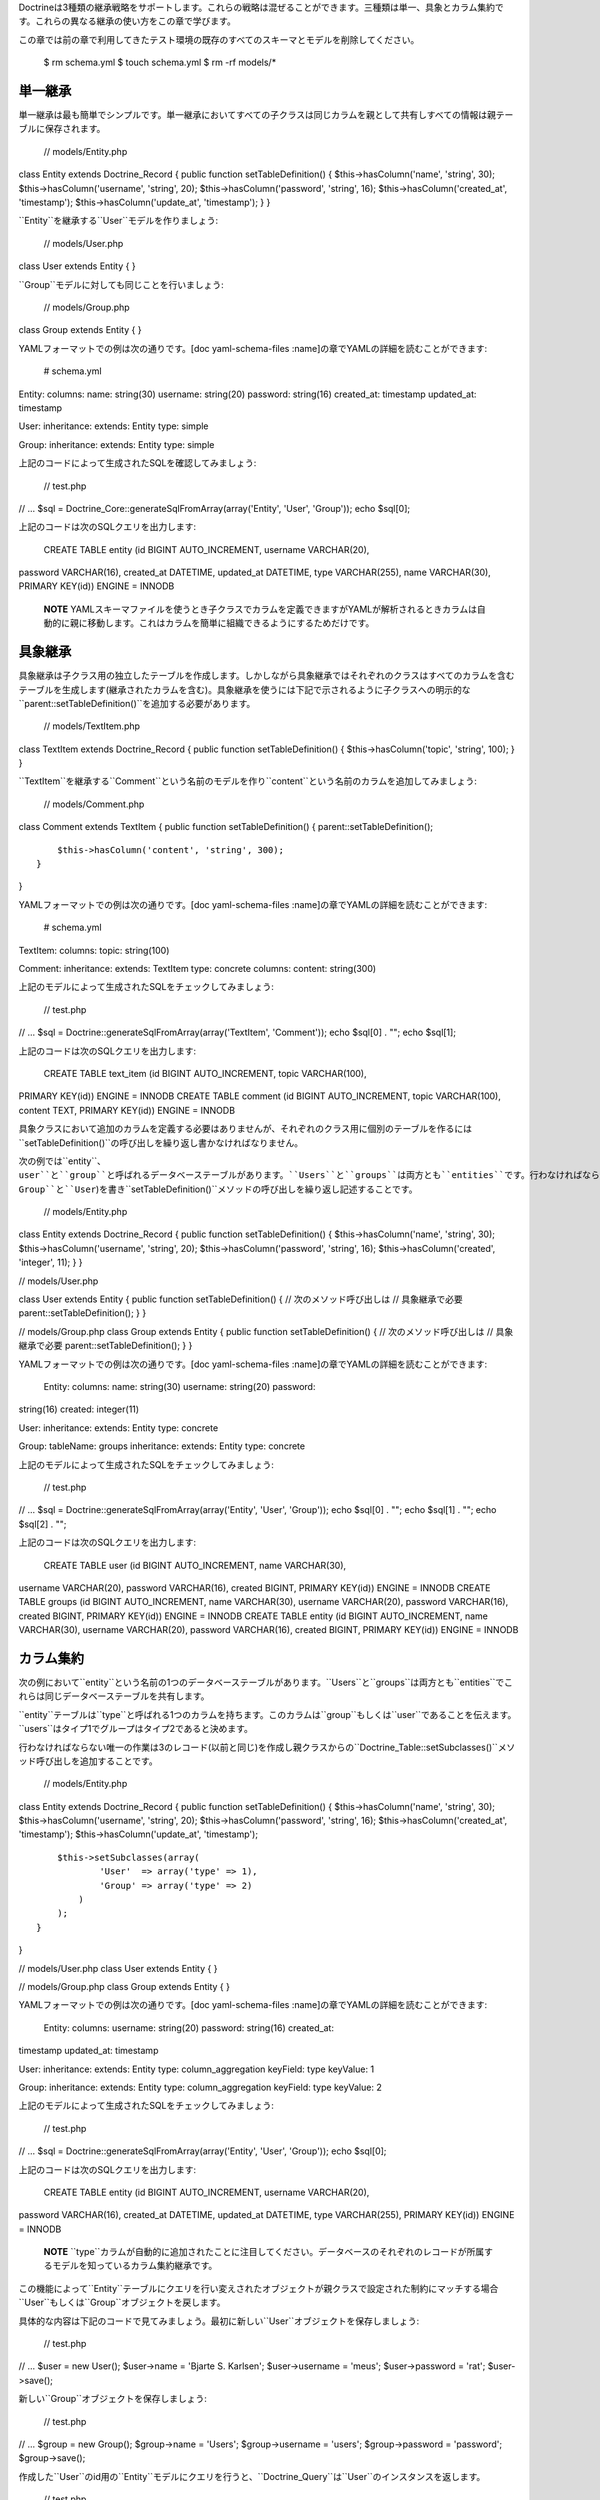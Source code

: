 Doctrineは3種類の継承戦略をサポートします。これらの戦略は混ぜることができます。三種類は単一、具象とカラム集約です。これらの異なる継承の使い方をこの章で学びます。

この章では前の章で利用してきたテスト環境の既存のすべてのスキーマとモデルを削除してください。

 $ rm schema.yml $ touch schema.yml $ rm -rf models/\*

========
単一継承
========

単一継承は最も簡単でシンプルです。単一継承においてすべての子クラスは同じカラムを親として共有しすべての情報は親テーブルに保存されます。

 // models/Entity.php

class Entity extends Doctrine\_Record { public function
setTableDefinition() { $this->hasColumn('name', 'string', 30);
$this->hasColumn('username', 'string', 20); $this->hasColumn('password',
'string', 16); $this->hasColumn('created\_at', 'timestamp');
$this->hasColumn('update\_at', 'timestamp'); } }

``Entity``を継承する``User``モデルを作りましょう:

 // models/User.php

class User extends Entity { }

``Group``モデルに対しても同じことを行いましょう:

 // models/Group.php

class Group extends Entity { }

YAMLフォーマットでの例は次の通りです。[doc yaml-schema-files
:name]の章でYAMLの詳細を読むことができます:

 # schema.yml

Entity: columns: name: string(30) username: string(20) password:
string(16) created\_at: timestamp updated\_at: timestamp

User: inheritance: extends: Entity type: simple

Group: inheritance: extends: Entity type: simple

上記のコードによって生成されたSQLを確認してみましょう:

 // test.php

// ... $sql = Doctrine\_Core::generateSqlFromArray(array('Entity',
'User', 'Group')); echo $sql[0];

上記のコードは次のSQLクエリを出力します:

 CREATE TABLE entity (id BIGINT AUTO\_INCREMENT, username VARCHAR(20),
password VARCHAR(16), created\_at DATETIME, updated\_at DATETIME, type
VARCHAR(255), name VARCHAR(30), PRIMARY KEY(id)) ENGINE = INNODB

    **NOTE**
    YAMLスキーマファイルを使うとき子クラスでカラムを定義できますがYAMLが解析されるときカラムは自動的に親に移動します。これはカラムを簡単に組織できるようにするためだけです。

========
具象継承
========

具象継承は子クラス用の独立したテーブルを作成します。しかしながら具象継承ではそれぞれのクラスはすべてのカラムを含むテーブルを生成します(継承されたカラムを含む)。具象継承を使うには下記で示されるように子クラスへの明示的な``parent::setTableDefinition()``を追加する必要があります。

 // models/TextItem.php

class TextItem extends Doctrine\_Record { public function
setTableDefinition() { $this->hasColumn('topic', 'string', 100); } }

``TextItem``を継承する``Comment``という名前のモデルを作り``content``という名前のカラムを追加してみましょう:

 // models/Comment.php

class Comment extends TextItem { public function setTableDefinition() {
parent::setTableDefinition();

::

        $this->hasColumn('content', 'string', 300);
    }

}

YAMLフォーマットでの例は次の通りです。[doc yaml-schema-files
:name]の章でYAMLの詳細を読むことができます:

 # schema.yml

TextItem: columns: topic: string(100)

Comment: inheritance: extends: TextItem type: concrete columns: content:
string(300)

上記のモデルによって生成されたSQLをチェックしてみましょう:

 // test.php

// ... $sql = Doctrine::generateSqlFromArray(array('TextItem',
'Comment')); echo $sql[0] . ""; echo $sql[1];

上記のコードは次のSQLクエリを出力します:

 CREATE TABLE text\_item (id BIGINT AUTO\_INCREMENT, topic VARCHAR(100),
PRIMARY KEY(id)) ENGINE = INNODB CREATE TABLE comment (id BIGINT
AUTO\_INCREMENT, topic VARCHAR(100), content TEXT, PRIMARY KEY(id))
ENGINE = INNODB

具象クラスにおいて追加のカラムを定義する必要はありませんが、それぞれのクラス用に個別のテーブルを作るには``setTableDefinition()``の呼び出しを繰り返し書かなければなりません。

次の例では``entity``、``user``と``group``と呼ばれるデータベーステーブルがあります。``Users``と``groups``は両方とも``entities``です。行わなければならないことは3つのクラス(``Entity``、``Group``と``User``)を書き``setTableDefinition()``メソッドの呼び出しを繰り返し記述することです。

 // models/Entity.php

class Entity extends Doctrine\_Record { public function
setTableDefinition() { $this->hasColumn('name', 'string', 30);
$this->hasColumn('username', 'string', 20); $this->hasColumn('password',
'string', 16); $this->hasColumn('created', 'integer', 11); } }

// models/User.php

class User extends Entity { public function setTableDefinition() { //
次のメソッド呼び出しは // 具象継承で必要 parent::setTableDefinition(); }
}

// models/Group.php class Group extends Entity { public function
setTableDefinition() { // 次のメソッド呼び出しは // 具象継承で必要
parent::setTableDefinition(); } }

YAMLフォーマットでの例は次の通りです。[doc yaml-schema-files
:name]の章でYAMLの詳細を読むことができます:

 Entity: columns: name: string(30) username: string(20) password:
string(16) created: integer(11)

User: inheritance: extends: Entity type: concrete

Group: tableName: groups inheritance: extends: Entity type: concrete

上記のモデルによって生成されたSQLをチェックしてみましょう:

 // test.php

// ... $sql = Doctrine::generateSqlFromArray(array('Entity', 'User',
'Group')); echo $sql[0] . ""; echo $sql[1] . ""; echo $sql[2] . "";

上記のコードは次のSQLクエリを出力します:

 CREATE TABLE user (id BIGINT AUTO\_INCREMENT, name VARCHAR(30),
username VARCHAR(20), password VARCHAR(16), created BIGINT, PRIMARY
KEY(id)) ENGINE = INNODB CREATE TABLE groups (id BIGINT AUTO\_INCREMENT,
name VARCHAR(30), username VARCHAR(20), password VARCHAR(16), created
BIGINT, PRIMARY KEY(id)) ENGINE = INNODB CREATE TABLE entity (id BIGINT
AUTO\_INCREMENT, name VARCHAR(30), username VARCHAR(20), password
VARCHAR(16), created BIGINT, PRIMARY KEY(id)) ENGINE = INNODB

==========
カラム集約
==========

次の例において``entity``という名前の1つのデータベーステーブルがあります。``Users``と``groups``は両方とも``entities``でこれらは同じデータベーステーブルを共有します。

``entity``テーブルは``type``と呼ばれる1つのカラムを持ちます。このカラムは``group``もしくは``user``であることを伝えます。``users``はタイプ1でグループはタイプ2であると決めます。

行わなければならない唯一の作業は3のレコード(以前と同じ)を作成し親クラスからの``Doctrine_Table::setSubclasses()``メソッド呼び出しを追加することです。

 // models/Entity.php

class Entity extends Doctrine\_Record { public function
setTableDefinition() { $this->hasColumn('name', 'string', 30);
$this->hasColumn('username', 'string', 20); $this->hasColumn('password',
'string', 16); $this->hasColumn('created\_at', 'timestamp');
$this->hasColumn('update\_at', 'timestamp');

::

        $this->setSubclasses(array(
                'User'  => array('type' => 1),
                'Group' => array('type' => 2)
            )
        );
    }

}

// models/User.php class User extends Entity { }

// models/Group.php class Group extends Entity { }

YAMLフォーマットでの例は次の通りです。[doc yaml-schema-files
:name]の章でYAMLの詳細を読むことができます:

 Entity: columns: username: string(20) password: string(16) created\_at:
timestamp updated\_at: timestamp

User: inheritance: extends: Entity type: column\_aggregation keyField:
type keyValue: 1

Group: inheritance: extends: Entity type: column\_aggregation keyField:
type keyValue: 2

上記のモデルによって生成されたSQLをチェックしてみましょう:

 // test.php

// ... $sql = Doctrine::generateSqlFromArray(array('Entity', 'User',
'Group')); echo $sql[0];

上記のコードは次のSQLクエリを出力します:

 CREATE TABLE entity (id BIGINT AUTO\_INCREMENT, username VARCHAR(20),
password VARCHAR(16), created\_at DATETIME, updated\_at DATETIME, type
VARCHAR(255), PRIMARY KEY(id)) ENGINE = INNODB

    **NOTE**
    ``type``カラムが自動的に追加されたことに注目してください。データベースのそれぞれのレコードが所属するモデルを知っているカラム集約継承です。

この機能によって``Entity``テーブルにクエリを行い変えされたオブジェクトが親クラスで設定された制約にマッチする場合``User``もしくは``Group``オブジェクトを戻します。

具体的な内容は下記のコードで見てみましょう。最初に新しい``User``オブジェクトを保存しましょう:

 // test.php

// ... $user = new User(); $user->name = 'Bjarte S. Karlsen';
$user->username = 'meus'; $user->password = 'rat'; $user->save();

新しい``Group``オブジェクトを保存しましょう:

 // test.php

// ... $group = new Group(); $group->name = 'Users'; $group->username =
'users'; $group->password = 'password'; $group->save();

作成した``User``のid用の``Entity``モデルにクエリを行うと、``Doctrine_Query``は``User``のインスタンスを返します。

 // test.php

// ... $q = Doctrine\_Query::create() ->from('Entity e') ->where('e.id =
?');

$user = :code:`q->fetchOne(array(`\ user->id));

echo get\_class($user); // User

``Group``レコードに対して同じようなことを行うと、``Group``のインスタンスが戻されます。

 // test.php

// ... $q = Doctrine\_Query::create() ->from('Entity e') ->where('e.id =
?');

$group = :code:`q->fetchOne(array(`\ group->id));

echo get\_class($group); // Group

    **NOTE**
    上記の内容は``type``カラムであるから可能です。Doctrineはどのクラスによってそれぞれのレコードが作成されたのか知っているので、データは適切なサブクラスにハイドレイトされます。

個別の``User``もしくは``Group``モデルにクエリを行うこともできます:

 $q = Doctrine\_Query::create() ->select('u.id') ->from('User u');

echo $q->getSqlQuery();

上記の``getSql()``の呼び出しは次のSQLクエリを出力します:

 SELECT e.id AS e\_\_id FROM entity e WHERE (e.type = '1')

    **NOTE**
    ``User``型であるレコードのみが返されるように``type``の条件が自動的に追加されたことに注目してください。

======
まとめ
======

モデルでPHPの継承機能を利用する方法を学んだので[doc behaviors
:name]の章に移動します。これは複雑なモデルを小さくて簡単なコードで維持するためのもっとも洗練された便利な機能の1つです。
